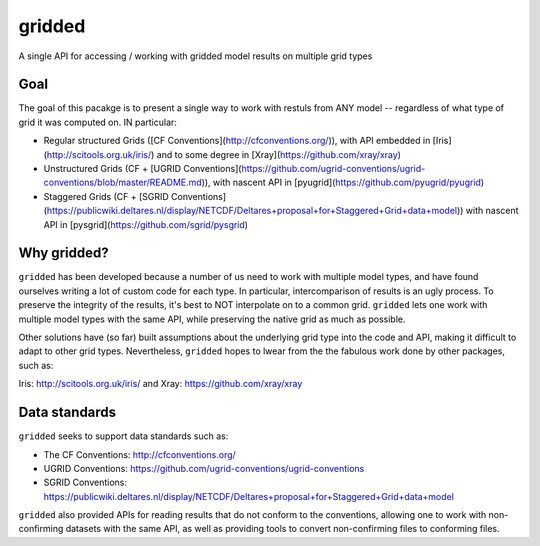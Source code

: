 #######
gridded
#######

A single API for accessing / working with gridded model results on multiple grid types


Goal
====

The goal of this pacakge is to present a single way to work with restuls from ANY model -- regardless of what type of grid it was computed on. IN particular:


* Regular structured Grids ([CF Conventions](http://cfconventions.org/)), with API embedded in [Iris](http://scitools.org.uk/iris/) and to some degree in [Xray](https://github.com/xray/xray)

* Unstructured Grids (CF + [UGRID Conventions](https://github.com/ugrid-conventions/ugrid-conventions/blob/master/README.md)), with nascent API in [pyugrid](https://github.com/pyugrid/pyugrid)

* Staggered Grids (CF + [SGRID Conventions](https://publicwiki.deltares.nl/display/NETCDF/Deltares+proposal+for+Staggered+Grid+data+model)) with nascent API in [pysgrid](https://github.com/sgrid/pysgrid)

Why gridded?
============

``gridded`` has been developed because a number of us need to work with multiple model types, and have found ourselves writing a lot of custom code for each type. In particular, intercomparison of results is an ugly process. To preserve the integrity of the results, it's best to NOT interpolate on to a common grid. ``gridded`` lets one work with multiple model types with the same API, while preserving the native grid as much as possible.

Other solutions have (so far) built assumptions about the underlying grid type into the code and API, making it difficult to adapt to other grid types. Nevertheless, ``gridded`` hopes to lwear from the the fabulous work done by other packages, such as:

Iris: http://scitools.org.uk/iris/  and Xray: https://github.com/xray/xray


Data standards
==============

``gridded`` seeks to support data standards such as:

* The CF Conventions: http://cfconventions.org/

* UGRID Conventions: https://github.com/ugrid-conventions/ugrid-conventions

* SGRID Conventions: https://publicwiki.deltares.nl/display/NETCDF/Deltares+proposal+for+Staggered+Grid+data+model

``gridded`` also provided APIs for reading results that do not conform to the conventions, allowing one to work with non-confirming datasets with the same API, as well as providing tools to convert non-confirming files to conforming files.
